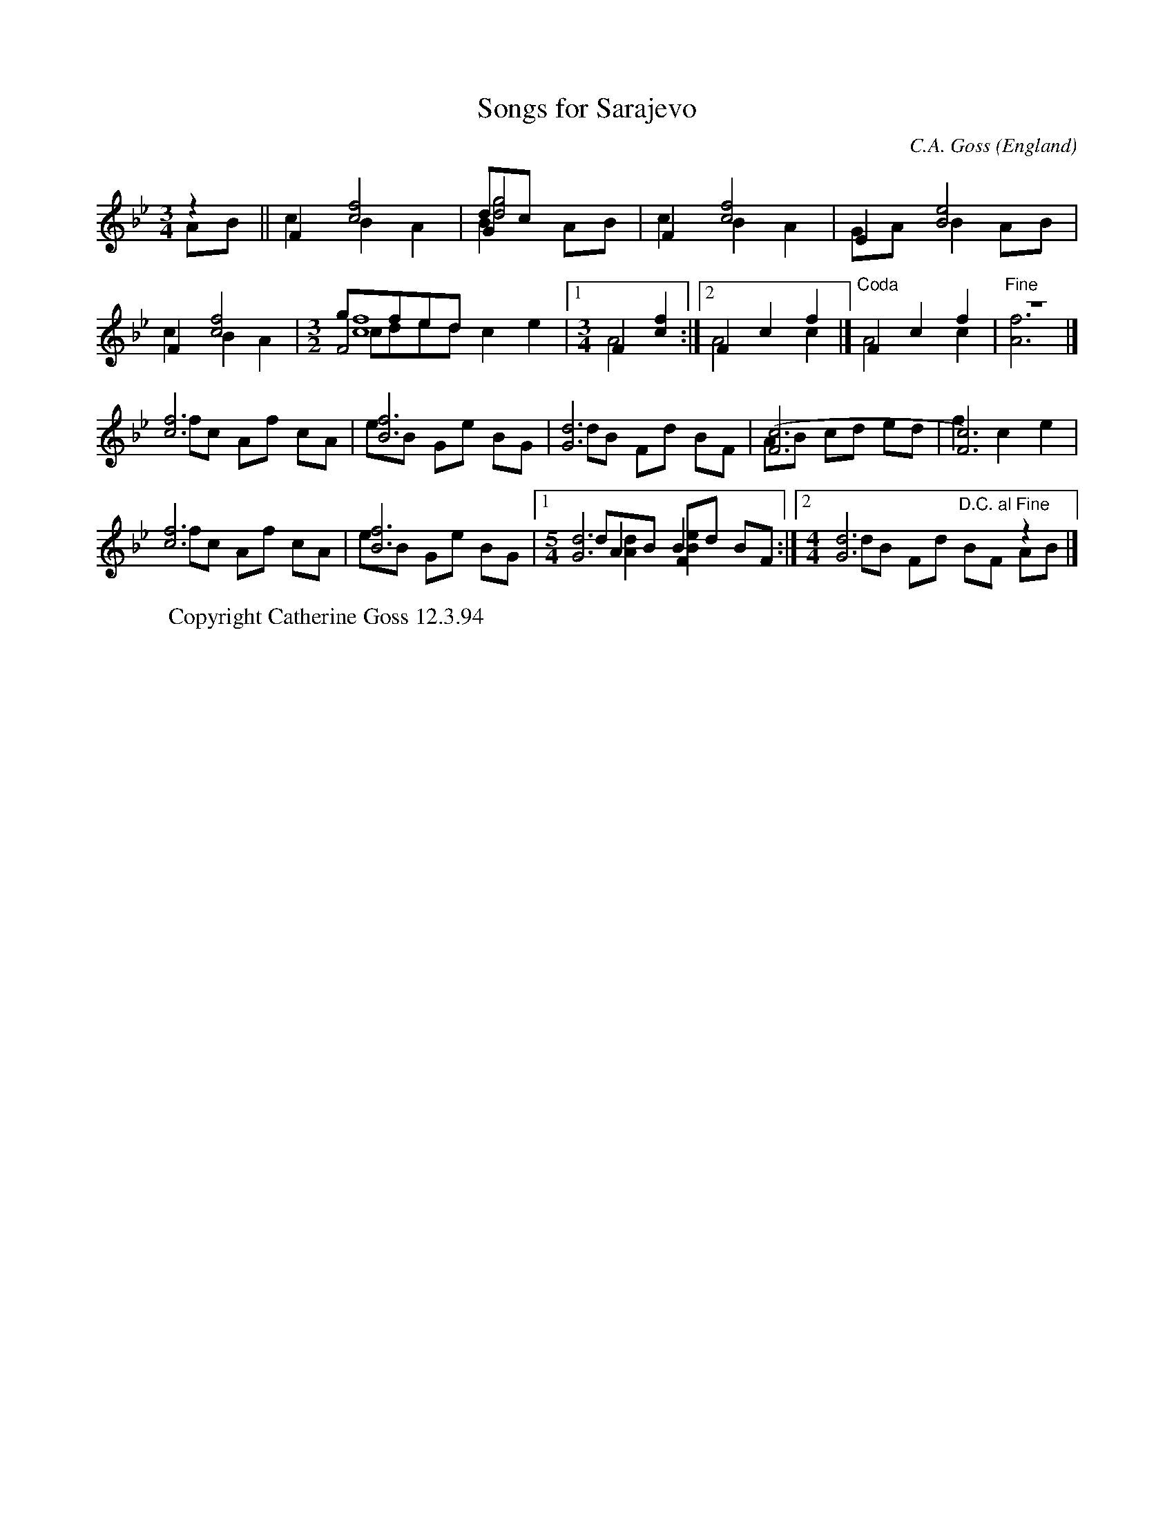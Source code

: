 X:61
T:Songs for Sarajevo
R:Mazurka
O:England
N:Needs abc2mtex
M:3/4
C:C.A. Goss
A:Lancaster
K:FMix 1&1
z2 & AB||\
F2[c4f4] & c2 B2 A2| G2 & dc && [d4g4] & B2 AB|\
F2 [c4f4] & c2 B2 A2| E2 [B4e4] & GA B2 AB|
F2 [c4f4] & c2 B2 A2| \
M:3/2
F4 & gfed && [c8f8] & cded c2e2 \
|1\
M:3/4
F2 [c2f2] & A4 :|2 F2 c2 f2 & A4 c2 |]\
F2c2f2 & "Coda"A4 c2| z6 & "Fine"[A6f6]|]
[c6f6] & fc Af cA| [B6f6] & eB Ge BG| \
[G6d6] & dB Fd BF| \
[F6(c6] & AB cd ed| \
[c6)F6] & f2 c2 e2|
[c6f6] & fc Af cA|\
[B6f6] & eB Ge BG |1\
M:5/4
[G6d6] & dB Fd BF && A2 B2 & [A2d2] [B2e2] :|2\
M:4/4
[G6d6] z2 & dB Fd "D.C. al Fine"BF AB |]
W:Copyright Catherine Goss 12.3.94
